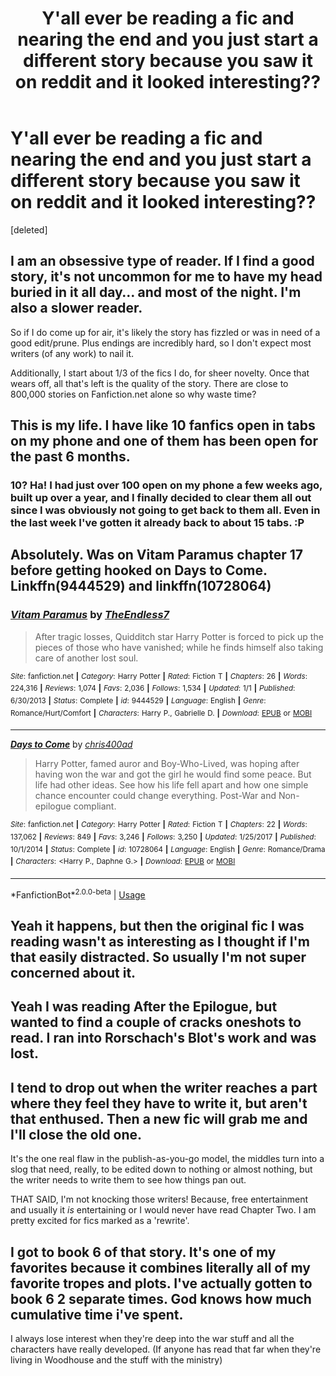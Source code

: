#+TITLE: Y'all ever be reading a fic and nearing the end and you just start a different story because you saw it on reddit and it looked interesting??

* Y'all ever be reading a fic and nearing the end and you just start a different story because you saw it on reddit and it looked interesting??
:PROPERTIES:
:Score: 17
:DateUnix: 1545345420.0
:DateShort: 2018-Dec-21
:FlairText: Discussion/Meta
:END:
[deleted]


** I am an obsessive type of reader. If I find a good story, it's not uncommon for me to have my head buried in it all day... and most of the night. I'm also a slower reader.

So if I do come up for air, it's likely the story has fizzled or was in need of a good edit/prune. Plus endings are incredibly hard, so I don't expect most writers (of any work) to nail it.

Additionally, I start about 1/3 of the fics I do, for sheer novelty. Once that wears off, all that's left is the quality of the story. There are close to 800,000 stories on Fanfiction.net alone so why waste time?
:PROPERTIES:
:Author: Faeriniel
:Score: 11
:DateUnix: 1545350329.0
:DateShort: 2018-Dec-21
:END:


** This is my life. I have like 10 fanfics open in tabs on my phone and one of them has been open for the past 6 months.
:PROPERTIES:
:Author: beebet
:Score: 8
:DateUnix: 1545364489.0
:DateShort: 2018-Dec-21
:END:

*** 10? Ha! I had just over 100 open on my phone a few weeks ago, built up over a year, and I finally decided to clear them all out since I was obviously not going to get back to them all. Even in the last week I've gotten it already back to about 15 tabs. :P
:PROPERTIES:
:Author: Emerald-Guardian
:Score: 1
:DateUnix: 1545488323.0
:DateShort: 2018-Dec-22
:END:


** Absolutely. Was on Vitam Paramus chapter 17 before getting hooked on Days to Come. Linkffn(9444529) and linkffn(10728064)
:PROPERTIES:
:Author: Arsenal_49_Spurs_0
:Score: 1
:DateUnix: 1545367530.0
:DateShort: 2018-Dec-21
:END:

*** [[https://www.fanfiction.net/s/9444529/1/][*/Vitam Paramus/*]] by [[https://www.fanfiction.net/u/2638737/TheEndless7][/TheEndless7/]]

#+begin_quote
  After tragic losses, Quidditch star Harry Potter is forced to pick up the pieces of those who have vanished; while he finds himself also taking care of another lost soul.
#+end_quote

^{/Site/:} ^{fanfiction.net} ^{*|*} ^{/Category/:} ^{Harry} ^{Potter} ^{*|*} ^{/Rated/:} ^{Fiction} ^{T} ^{*|*} ^{/Chapters/:} ^{26} ^{*|*} ^{/Words/:} ^{224,316} ^{*|*} ^{/Reviews/:} ^{1,074} ^{*|*} ^{/Favs/:} ^{2,036} ^{*|*} ^{/Follows/:} ^{1,534} ^{*|*} ^{/Updated/:} ^{1/1} ^{*|*} ^{/Published/:} ^{6/30/2013} ^{*|*} ^{/Status/:} ^{Complete} ^{*|*} ^{/id/:} ^{9444529} ^{*|*} ^{/Language/:} ^{English} ^{*|*} ^{/Genre/:} ^{Romance/Hurt/Comfort} ^{*|*} ^{/Characters/:} ^{Harry} ^{P.,} ^{Gabrielle} ^{D.} ^{*|*} ^{/Download/:} ^{[[http://www.ff2ebook.com/old/ffn-bot/index.php?id=9444529&source=ff&filetype=epub][EPUB]]} ^{or} ^{[[http://www.ff2ebook.com/old/ffn-bot/index.php?id=9444529&source=ff&filetype=mobi][MOBI]]}

--------------

[[https://www.fanfiction.net/s/10728064/1/][*/Days to Come/*]] by [[https://www.fanfiction.net/u/2530889/chris400ad][/chris400ad/]]

#+begin_quote
  Harry Potter, famed auror and Boy-Who-Lived, was hoping after having won the war and got the girl he would find some peace. But life had other ideas. See how his life fell apart and how one simple chance encounter could change everything. Post-War and Non-epilogue compliant.
#+end_quote

^{/Site/:} ^{fanfiction.net} ^{*|*} ^{/Category/:} ^{Harry} ^{Potter} ^{*|*} ^{/Rated/:} ^{Fiction} ^{T} ^{*|*} ^{/Chapters/:} ^{22} ^{*|*} ^{/Words/:} ^{137,062} ^{*|*} ^{/Reviews/:} ^{849} ^{*|*} ^{/Favs/:} ^{3,246} ^{*|*} ^{/Follows/:} ^{3,250} ^{*|*} ^{/Updated/:} ^{1/25/2017} ^{*|*} ^{/Published/:} ^{10/1/2014} ^{*|*} ^{/Status/:} ^{Complete} ^{*|*} ^{/id/:} ^{10728064} ^{*|*} ^{/Language/:} ^{English} ^{*|*} ^{/Genre/:} ^{Romance/Drama} ^{*|*} ^{/Characters/:} ^{<Harry} ^{P.,} ^{Daphne} ^{G.>} ^{*|*} ^{/Download/:} ^{[[http://www.ff2ebook.com/old/ffn-bot/index.php?id=10728064&source=ff&filetype=epub][EPUB]]} ^{or} ^{[[http://www.ff2ebook.com/old/ffn-bot/index.php?id=10728064&source=ff&filetype=mobi][MOBI]]}

--------------

*FanfictionBot*^{2.0.0-beta} | [[https://github.com/tusing/reddit-ffn-bot/wiki/Usage][Usage]]
:PROPERTIES:
:Author: FanfictionBot
:Score: 1
:DateUnix: 1545367546.0
:DateShort: 2018-Dec-21
:END:


** Yeah it happens, but then the original fic I was reading wasn't as interesting as I thought if I'm that easily distracted. So usually I'm not super concerned about it.
:PROPERTIES:
:Author: Deathcrow
:Score: 1
:DateUnix: 1545389396.0
:DateShort: 2018-Dec-21
:END:


** Yeah I was reading After the Epilogue, but wanted to find a couple of cracks oneshots to read. I ran into Rorschach's Blot's work and was lost.
:PROPERTIES:
:Author: Aceofluck99
:Score: 1
:DateUnix: 1545393612.0
:DateShort: 2018-Dec-21
:END:


** I tend to drop out when the writer reaches a part where they feel they have to write it, but aren't that enthused. Then a new fic will grab me and I'll close the old one.

It's the one real flaw in the publish-as-you-go model, the middles turn into a slog that need, really, to be edited down to nothing or almost nothing, but the writer needs to write them to see how things pan out.

THAT SAID, I'm not knocking those writers! Because, free entertainment and usually it /is/ entertaining or I would never have read Chapter Two. I am pretty excited for fics marked as a 'rewrite'.
:PROPERTIES:
:Author: SMTRodent
:Score: 1
:DateUnix: 1545400156.0
:DateShort: 2018-Dec-21
:END:


** I got to book 6 of that story. It's one of my favorites because it combines literally all of my favorite tropes and plots. I've actually gotten to book 6 2 separate times. God knows how much cumulative time i've spent.

I always lose interest when they're deep into the war stuff and all the characters have really developed. (If anyone has read that far when they're living in Woodhouse and the stuff with the ministry)
:PROPERTIES:
:Author: Duskwolf58
:Score: 1
:DateUnix: 1545551104.0
:DateShort: 2018-Dec-23
:END:
